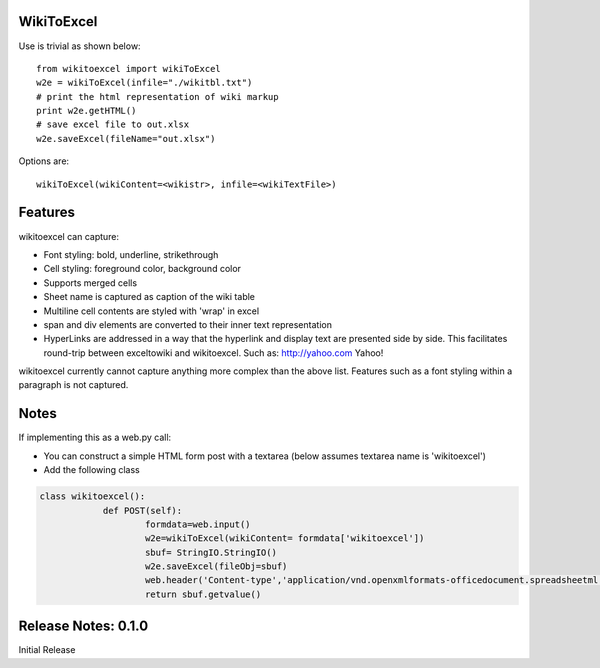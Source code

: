 WikiToExcel
-----------


Use is trivial as shown below::

    from wikitoexcel import wikiToExcel
    w2e = wikiToExcel(infile="./wikitbl.txt")
    # print the html representation of wiki markup
    print w2e.getHTML()
    # save excel file to out.xlsx
    w2e.saveExcel(fileName="out.xlsx")

Options are::

    wikiToExcel(wikiContent=<wikistr>, infile=<wikiTextFile>)

Features
--------

wikitoexcel can capture:

- Font styling: bold, underline, strikethrough
- Cell styling: foreground color, background color
- Supports merged cells
- Sheet name is captured as caption of the wiki table
- Multiline cell contents are styled with 'wrap' in excel
- span and div elements are converted to their inner text representation
- HyperLinks are addressed in a way that the hyperlink and display text are presented side by side. This facilitates round-trip between exceltowiki and wikitoexcel. Such as:
  http://yahoo.com Yahoo!

wikitoexcel currently cannot capture anything more complex than the above list. 
Features such as a font styling within a paragraph is not captured.

Notes
-----
If implementing this as a web.py call: 

- You can construct a simple HTML form post with a textarea (below assumes textarea name is 'wikitoexcel')
- Add the following class

.. code-block:: python

    class wikitoexcel():
		def POST(self):
			formdata=web.input()
			w2e=wikiToExcel(wikiContent= formdata['wikitoexcel'])
			sbuf= StringIO.StringIO()
			w2e.saveExcel(fileObj=sbuf)
			web.header('Content-type','application/vnd.openxmlformats-officedocument.spreadsheetml.sheet')
			return sbuf.getvalue()


Release Notes: 0.1.0
--------------------
Initial Release